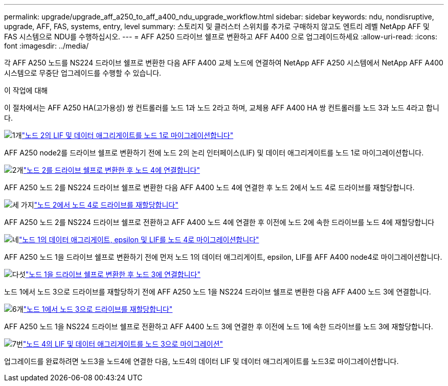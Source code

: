 ---
permalink: upgrade/upgrade_aff_a250_to_aff_a400_ndu_upgrade_workflow.html 
sidebar: sidebar 
keywords: ndu, nondisruptive, upgrade, AFF, FAS, systems, entry, level 
summary: 스토리지 및 클러스터 스위치를 추가로 구매하지 않고도 엔트리 레벨 NetApp AFF 및 FAS 시스템으로 NDU를 수행하십시오. 
---
= AFF A250 드라이브 쉘프로 변환하고 AFF A400 으로 업그레이드하세요
:allow-uri-read: 
:icons: font
:imagesdir: ../media/


[role="lead"]
각 AFF A250 노드를 NS224 드라이브 쉘프로 변환한 다음 AFF A400 교체 노드에 연결하여 NetApp AFF A250 시스템에서 NetApp AFF A400 시스템으로 무중단 업그레이드를 수행할 수 있습니다.

.이 작업에 대해
이 절차에서는 AFF A250 HA(고가용성) 쌍 컨트롤러를 노드 1과 노드 2라고 하며, 교체용 AFF A400 HA 쌍 컨트롤러를 노드 3과 노드 4라고 합니다.

.image:https://raw.githubusercontent.com/NetAppDocs/common/main/media/number-1.png["1개"]link:upgrade_migrate_lifs_aggregates_node2_to_node1.html["노드 2의 LIF 및 데이터 애그리게이트를 노드 1로 마이그레이션합니다"]
[role="quick-margin-para"]
AFF A250 node2를 드라이브 쉘프로 변환하기 전에 노드 2의 논리 인터페이스(LIF) 및 데이터 애그리게이트를 노드 1로 마이그레이션합니다.

.image:https://raw.githubusercontent.com/NetAppDocs/common/main/media/number-2.png["2개"]link:upgrade_convert_node2_drive_shelf_connect_node4.html["노드 2를 드라이브 쉘프로 변환한 후 노드 4에 연결합니다"]
[role="quick-margin-para"]
AFF A250 노드 2를 NS224 드라이브 쉘프로 변환한 다음 AFF A400 노드 4에 연결한 후 노드 2에서 노드 4로 드라이브를 재할당합니다.

.image:https://raw.githubusercontent.com/NetAppDocs/common/main/media/number-3.png["세 가지"]link:upgrade_reassign_drives_node2_to_node4.html["노드 2에서 노드 4로 드라이브를 재할당합니다"]
[role="quick-margin-para"]
AFF A250 노드 2를 NS224 드라이브 쉘프로 전환하고 AFF A400 노드 4에 연결한 후 이전에 노드 2에 속한 드라이브를 노드 4에 재할당합니다

.image:https://raw.githubusercontent.com/NetAppDocs/common/main/media/number-4.png["네"]link:upgrade_migrate_aggregates_epsilon_lifs_node1_to_node4.html["노드 1의 데이터 애그리게이트, epsilon 및 LIF를 노드 4로 마이그레이션합니다"]
[role="quick-margin-para"]
AFF A250 노드 1을 드라이브 쉘프로 변환하기 전에 먼저 노드 1의 데이터 애그리게이트, epsilon, LIF를 AFF A400 node4로 마이그레이션합니다.

.image:https://raw.githubusercontent.com/NetAppDocs/common/main/media/number-5.png["다섯"]link:upgrade_convert_node1_drive_shelf_connect_node3.html["노드 1을 드라이브 쉘프로 변환한 후 노드 3에 연결합니다"]
[role="quick-margin-para"]
노드 1에서 노드 3으로 드라이브를 재할당하기 전에 AFF A250 노드 1을 NS224 드라이브 쉘프로 변환한 다음 AFF A400 노드 3에 연결합니다.

.image:https://raw.githubusercontent.com/NetAppDocs/common/main/media/number-6.png["6개"]link:upgrade_reassign_drives_node1_to_node3.html["노드 1에서 노드 3으로 드라이브를 재할당합니다"]
[role="quick-margin-para"]
AFF A250 노드 1을 NS224 드라이브 쉘프로 전환하고 AFF A400 노드 3에 연결한 후 이전에 노드 1에 속한 드라이브를 노드 3에 재할당합니다.

.image:https://raw.githubusercontent.com/NetAppDocs/common/main/media/number-7.png["7번"]link:upgrade_migrate_lIFs_aggregates_node4_node3.html["노드 4의 LIF 및 데이터 애그리게이트를 노드 3으로 마이그레이션"]
[role="quick-margin-para"]
업그레이드를 완료하려면 노드3을 노드4에 연결한 다음, 노드4의 데이터 LIF 및 데이터 애그리게이트를 노드3로 마이그레이션합니다.
